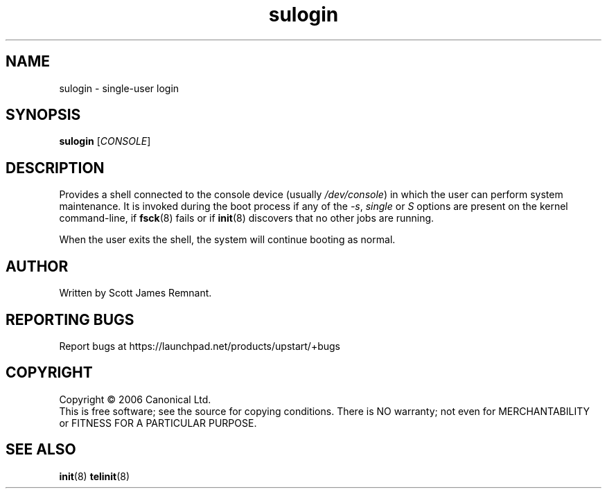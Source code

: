 .TH sulogin 8 "September 2006" "Upstart"
.\"
.SH NAME
sulogin \- single-user login
.\"
.SH SYNOPSIS
\fBsulogin\fR [\fICONSOLE\fR]
.\"
.SH DESCRIPTION
Provides a shell connected to the console device
.RI "(usually " /dev/console )
in which the user can perform system maintenance.  It is invoked during the
boot process if any of the
.IR -s ", " single " or " S
options are present on the kernel command-line, if
.BR fsck (8)
fails or if
.BR init (8)
discovers that no other jobs are running.

When the user exits the shell, the system will continue booting as normal.
.\"
.SH AUTHOR
Written by Scott James Remnant.
.\"
.SH REPORTING BUGS
Report bugs at https://launchpad.net/products/upstart/+bugs
.\"
.SH COPYRIGHT
Copyright \(co 2006 Canonical Ltd.
.br
This is free software; see the source for copying conditions.  There is NO
warranty; not even for MERCHANTABILITY or FITNESS FOR A PARTICULAR PURPOSE.
.\"
.SH SEE ALSO
.BR init (8)
.BR telinit (8)
